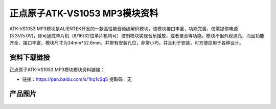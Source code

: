 
正点原子ATK-VS1053 MP3模块资料
==========================

ATK-VS1053 MP3模块是ALIENTEK开发的一款高性能音频编解码模块，该模块接口丰富、功能完善，仅需提供电源(3.3V/5.0V)，即可通过单片机（8/16/32位单片机均可）控制模块实现音乐播放，或者录音等功能。模块不但外观漂亮，而且功能齐全、接口丰富，模块尺寸为34mm*52.6mm，并带有安装孔位，非常小巧，并且利于安装，可方便应用于各种设计。

资料下载链接
------------

正点原子ATK-VS1053 MP3模块模块资料链接：

- 链接：https://pan.baidu.com/s/1hq1vSqS 提取码：无

产品图片
--------

.. figure:: media/atk-mp3.jpg
   :align: center

    ATK-VS1053 MP3模块

